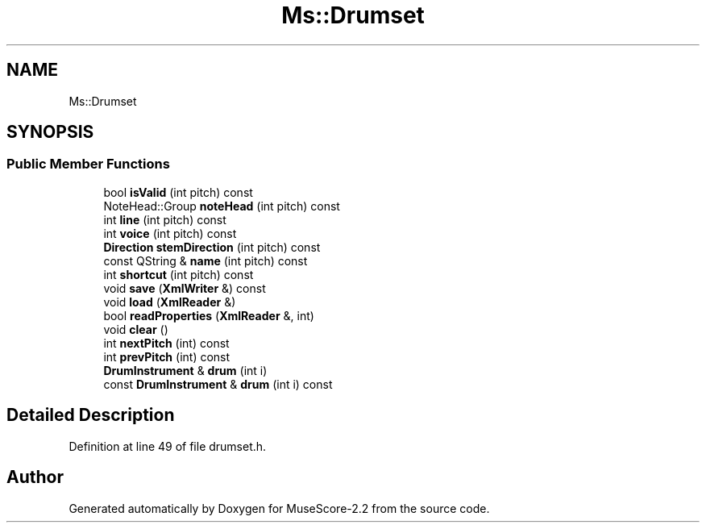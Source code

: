.TH "Ms::Drumset" 3 "Mon Jun 5 2017" "MuseScore-2.2" \" -*- nroff -*-
.ad l
.nh
.SH NAME
Ms::Drumset
.SH SYNOPSIS
.br
.PP
.SS "Public Member Functions"

.in +1c
.ti -1c
.RI "bool \fBisValid\fP (int pitch) const"
.br
.ti -1c
.RI "NoteHead::Group \fBnoteHead\fP (int pitch) const"
.br
.ti -1c
.RI "int \fBline\fP (int pitch) const"
.br
.ti -1c
.RI "int \fBvoice\fP (int pitch) const"
.br
.ti -1c
.RI "\fBDirection\fP \fBstemDirection\fP (int pitch) const"
.br
.ti -1c
.RI "const QString & \fBname\fP (int pitch) const"
.br
.ti -1c
.RI "int \fBshortcut\fP (int pitch) const"
.br
.ti -1c
.RI "void \fBsave\fP (\fBXmlWriter\fP &) const"
.br
.ti -1c
.RI "void \fBload\fP (\fBXmlReader\fP &)"
.br
.ti -1c
.RI "bool \fBreadProperties\fP (\fBXmlReader\fP &, int)"
.br
.ti -1c
.RI "void \fBclear\fP ()"
.br
.ti -1c
.RI "int \fBnextPitch\fP (int) const"
.br
.ti -1c
.RI "int \fBprevPitch\fP (int) const"
.br
.ti -1c
.RI "\fBDrumInstrument\fP & \fBdrum\fP (int i)"
.br
.ti -1c
.RI "const \fBDrumInstrument\fP & \fBdrum\fP (int i) const"
.br
.in -1c
.SH "Detailed Description"
.PP 
Definition at line 49 of file drumset\&.h\&.

.SH "Author"
.PP 
Generated automatically by Doxygen for MuseScore-2\&.2 from the source code\&.

